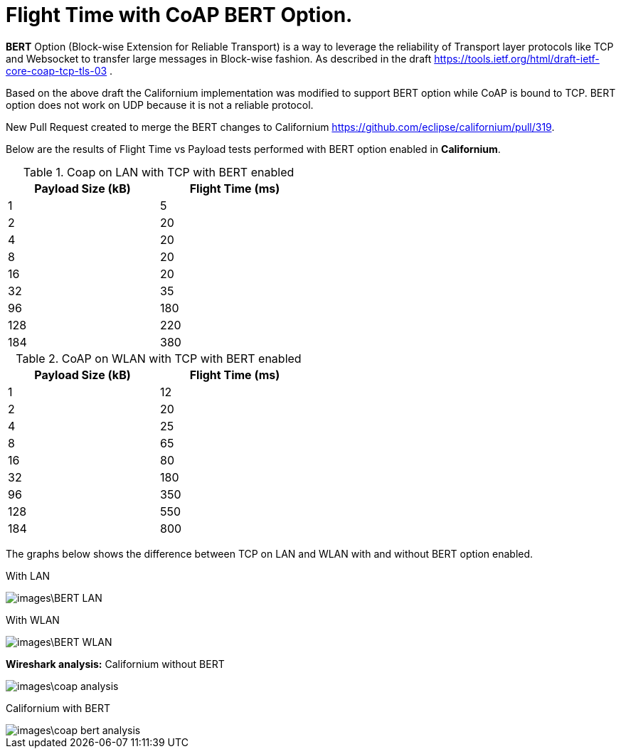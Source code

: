 = Flight Time with CoAP BERT Option.

**BERT** Option (Block-wise Extension for Reliable Transport) is a way to leverage the reliability of Transport layer protocols like TCP and Websocket to transfer large messages in Block-wise fashion. As described in the draft https://tools.ietf.org/html/draft-ietf-core-coap-tcp-tls-03 .

Based on the above draft the Californium implementation was modified to support BERT option while CoAP is bound to TCP. BERT option does not work on UDP because it is not a reliable protocol.

New Pull Request created to merge the BERT changes to Californium https://github.com/eclipse/californium/pull/319.

Below are the results of Flight Time vs Payload tests performed with BERT option enabled in **Californium**.

.Coap on LAN with TCP with BERT enabled
[width="50%",options="header,footer"]
|====================
|  Payload
Size (kB)| Flight
Time (ms) 
| 1 | 5 
|  2|  20
| 4 | 20
|  8| 20
|  16|20  
|  32|  35
| 96 |  180
| 128 | 220 
| 184 |  380
|====================
.CoAP on WLAN with TCP with BERT enabled
[width="50%",options="header,footer"]
|====================
 Payload
Size (kB)| Flight
Time (ms) 
| 1 | 12 
|  2|  20
| 4 | 25
|  8|  65
|  16|80  
|  32|  180
| 96 |  350
| 128 | 550 
| 184 |  800
|====================

The graphs below shows the difference between TCP on LAN and WLAN with and without BERT option enabled.

With LAN

image::images\BERT_LAN.png[]

With WLAN

image::images\BERT_WLAN.png[]

**Wireshark analysis:**  
Californium without BERT 

image::images\coap_analysis.png[]

Californium with BERT

image::images\coap_bert_analysis.png[]
